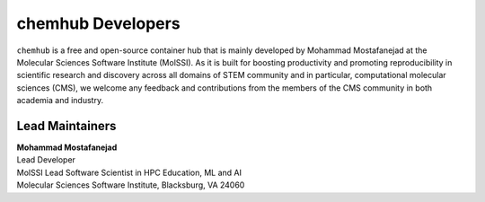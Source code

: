 .. _dev-team:

******************
chemhub Developers
******************

``chemhub`` is a free and open-source container hub that is mainly developed by
Mohammad Mostafanejad at the Molecular Sciences Software Institute (MolSSI).
As it is built for boosting productivity and promoting reproducibility in 
scientific research and discovery across all domains of STEM community and
in particular, computational molecular sciences (CMS), we welcome any 
feedback and contributions from the members of the CMS community in both 
academia and industry.

Lead Maintainers
================

.. Mohammad Mostafanejad

| **Mohammad Mostafanejad** |GH-SinaMostafanejad| |0000-0001-9762-7616|
| Lead Developer
| MolSSI Lead Software Scientist in HPC Education, ML and AI
| Molecular Sciences Software Institute, Blacksburg, VA 24060

.. |GH-SinaMostafanejad| image:: https://cdnjs.cloudflare.com/ajax/libs/octicons/8.5.0/svg/mark-github.svg
   :target: https://github.com/SinaMostafanejad
   :width: 16
   :height: 16
   :alt: GitHub account of SinaMostafanejad

.. |0000-0001-9762-7616| image:: images/orcid.svg
   :target: https://orcid.org/0000-0001-9762-7616
   :width: 16
   :height: 16
   :alt: ORCID profile for https://orcid.org/0000-0001-9762-7616
